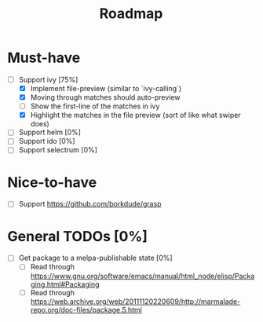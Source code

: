 #+TITLE: Roadmap

* Must-have
- [-] Support ivy [75%]
  + [X] Implement file-preview (similar to `ivy-calling`)
  + [X] Moving through matches should auto-preview
  + [ ] Show the first-line of the matches in ivy
  + [X] Highlight the matches in the file preview (sort of like what swiper does)
- [ ] Support helm [0%]
- [ ] Support ido [0%]
- [ ] Support selectrum [0%]
* Nice-to-have
- [ ] Support https://github.com/borkdude/grasp

* General TODOs [0%]
- [ ] Get package to a melpa-publishable state [0%]
  + [ ] Read through https://www.gnu.org/software/emacs/manual/html_node/elisp/Packaging.html#Packaging
  + [ ] Read through https://web.archive.org/web/20111120220609/http://marmalade-repo.org/doc-files/package.5.html
